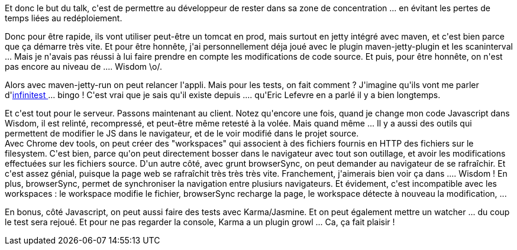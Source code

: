 :jbake-type: post
:jbake-status: published
:jbake-title: #devoxxfr Boucles de feedback du développeur
:jbake-tags: devoxx,informatique,java,javascript,_mois_avr.,_année_2016
:jbake-date: 2016-04-20
:jbake-depth: ../../../../
:jbake-uri: wordpress/2016/04/20/devoxxfr-boucles-de-feedback-du-developpeur.adoc
:jbake-excerpt: 
:jbake-source: https://riduidel.wordpress.com/2016/04/20/devoxxfr-boucles-de-feedback-du-developpeur/
:jbake-style: wordpress

++++
<p>
Et donc le but du talk, c'est de permettre au développeur de rester dans sa zone de concentration ... en évitant les pertes de temps liées au redéploiement.
</p>
<p>
Donc pour être rapide, ils vont utiliser peut-être un tomcat en prod, mais surtout en jetty intégré avec maven, et c'est bien parce que ça démarre très vite. Et pour être honnête, j'ai personnellement déja joué avec le plugin maven-jetty-plugin et les scaninterval ... Mais je n'avais pas réussi à lui faire prendre en compte les modifications de code source. Et puis, pour être honnête, on n'est pas encore au niveau de .... Wisdom \o/.
</p>
<p>
Alors avec maven-jetty-run on peut relancer l'appli. Mais pour les tests, on fait comment ? J'imagine qu'ils vont me parler d'<a href="https://infinitest.github.io/">infinitest </a>... bingo ! C'est vrai que je sais qu'il existe depuis .... qu'Eric Lefevre en a parlé il y a bien longtemps.
</p>
<p>
Et c'est tout pour le serveur. Passons maintenant au client. Notez qu'encore une fois, quand je change mon code Javascript dans Wisdom, il est relinté, recompressé, et peut-être même retesté à la volée. Mais quand même ... Il y a aussi des outils qui permettent de modifier le JS dans le navigateur, et de le voir modifié dans le projet source.
<br/>
Avec Chrome dev tools, on peut créer des "workspaces" qui associent à des fichiers fournis en HTTP des fichiers sur le filesystem. C'est bien, parce qu'on peut directement bosser dans le navigateur avec tout son outillage, et avoir les modifications effectuées sur les fichiers source. D'un autre côté, avec grunt browserSync, on peut demander au navigateur de se rafraîchir. Et c'est assez génial, puisque la page web se rafraîchit très très très vite. Franchement, j'aimerais bien voir ça dans .... Wisdom ! En plus, browserSync, permet de synchroniser la navigation entre plusiurs navigateurs. Et évidement, c'est incompatible avec les workspaces : le workspace modifie le fichier, browserSync recharge la page, le workspace détecte à nouveau la modification, ...
</p>
<p>
En bonus, côté Javascript, on peut aussi faire des tests avec Karma/Jasmine. Et on peut également mettre un watcher ... du coup le test sera rejoué. Et pour ne pas regarder la console, Karma a un plugin growl ... Ca, ça fait plaisir !
</p>
++++